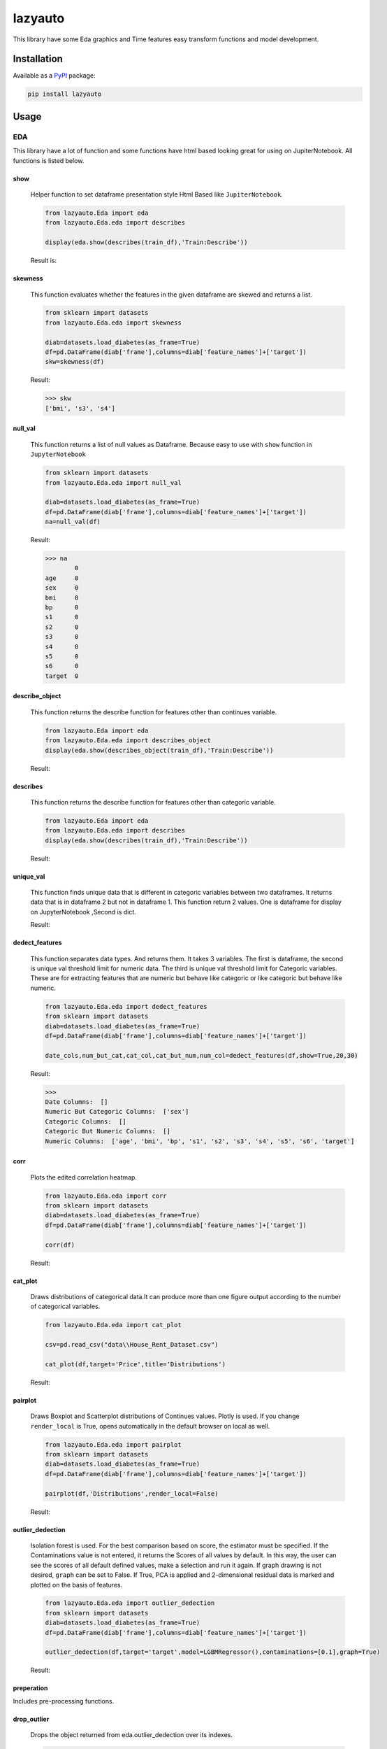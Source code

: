 ########
lazyauto
########


This library have some Eda graphics and Time features easy transform functions and model development.

.. image:: https://img.shields.io/pypi/v/lazyauto.svg
        :target: https://pypi.python.org/pypi/lazyauto

.. image:: https://img.shields.io/travis/kaansnmez/lazyauto.svg
        :target: https://travis-ci.com/kaansnmez/lazyauto

.. image:: https://readthedocs.org/projects/lazyauto/badge/?version=latest
        :target: https://lazyauto.readthedocs.io/en/latest/?version=latest
        :alt: Documentation Status

Installation
************

Available as a `PyPI <https://pypi.python.org/pypi/lazyauto>`_ package:

.. code-block:: bash

    pip install lazyauto

Usage
*********
EDA
======
This library have a lot of function and some functions have html based looking great for  using on JupiterNotebook.
All functions is listed below.

========    
show
========
    

    Helper function to set dataframe presentation style Html Based like ``JupiterNotebook``.
    
    .. code-block:: python
    
        from lazyauto.Eda import eda
        from lazyauto.Eda.eda import describes
        
        display(eda.show(describes(train_df),'Train:Describe'))
    
    Result is: 
    
    .. image:: doc_image/show.png
    
===========    
skewness
===========
    
    This function evaluates whether the features in the given dataframe are skewed and returns a list.
    
    .. code-block:: python
    
        from sklearn import datasets
        from lazyauto.Eda.eda import skewness
        
        diab=datasets.load_diabetes(as_frame=True)
        df=pd.DataFrame(diab['frame'],columns=diab['feature_names']+['target'])
        skw=skewness(df)
    
    Result:
    
    .. code-block:: python
    
        >>> skw 
        ['bmi', 's3', 's4']
        
=========    
null_val
=========

    This function returns a list of null values as Dataframe.
    Because easy to use with ``show`` function in ``JupyterNotebook``
    
    .. code-block:: python
    
        from sklearn import datasets
        from lazyauto.Eda.eda import null_val
        
        diab=datasets.load_diabetes(as_frame=True)
        df=pd.DataFrame(diab['frame'],columns=diab['feature_names']+['target'])
        na=null_val(df)
    
    Result:
    
    .. code-block:: python
    
        >>> na 
                0
        age     0
        sex     0
        bmi     0
        bp      0
        s1      0
        s2      0
        s3      0
        s4      0
        s5      0
        s6      0
        target  0

================    
describe_object
================    

    This function returns the describe function for features other than continues variable.
    
    .. code-block:: python
    
        from lazyauto.Eda import eda
        from lazyauto.Eda.eda import describes_object
        display(eda.show(describes_object(train_df),'Train:Describe'))
    
    Result:
    
    .. image:: doc_image/describe_object.PNG

==============    
describes
==============

    This function returns the describe function for features other than categoric variable.    
    
    .. code-block:: python
    
        from lazyauto.Eda import eda
        from lazyauto.Eda.eda import describes
        display(eda.show(describes(train_df),'Train:Describe'))
    
    Result:
    
    .. image:: doc_image/describe.PNG

==============    
unique_val
==============

    This function finds unique data that is different in categoric variables between two dataframes. 
    It returns data that is in dataframe 2 but not in dataframe 1.
    This function return 2 values. One is dataframe for display on JupyterNotebook ,Second is dict.
    
    .. code-block:: python
        from lazyauto.Eda.eda import show
        from lazyauto.Eda.eda import unique_val
        
        diff=unique_val(train_df,test_df,['V_10','SOT'])
        display(show(diff[0],'Test non-data Train Df'))
        print(diff[1])
    
    Result:
    
    .. image:: doc_image/unique_val.PNG
    
===============
dedect_features
===============

    This function separates data types. And returns them. It takes 3 variables. The first is dataframe, the second is unique val threshold limit for numeric data.
    The third is unique val threshold limit for Categoric variables. 
    These are for extracting features that are numeric but behave like categoric or like categoric but behave like numeric.
    
    .. code-block:: python
    
        from lazyauto.Eda.eda import dedect_features
        from sklearn import datasets
        diab=datasets.load_diabetes(as_frame=True)
        df=pd.DataFrame(diab['frame'],columns=diab['feature_names']+['target'])
        
        date_cols,num_but_cat,cat_col,cat_but_num,num_col=dedect_features(df,show=True,20,30)
    
    Result:
    
    .. code-block:: python
    
        >>>
        Date Columns:  []
        Numeric But Categoric Columns:  ['sex']
        Categoric Columns:  []
        Categoric But Numeric Columns:  []
        Numeric Columns:  ['age', 'bmi', 'bp', 's1', 's2', 's3', 's4', 's5', 's6', 'target']
==========    
corr
==========

    Plots the edited correlation heatmap.
    
    .. code-block:: python
    
        from lazyauto.Eda.eda import corr
        from sklearn import datasets
        diab=datasets.load_diabetes(as_frame=True)
        df=pd.DataFrame(diab['frame'],columns=diab['feature_names']+['target'])
        
        corr(df)
    
    Result:
    
    .. image:: doc_image/corr.PNG
    
==========    
cat_plot
========== 

    Draws distributions of categorical data.It can produce more than one figure output according to the number of categorical variables.
    
    .. code-block:: python
    
        from lazyauto.Eda.eda import cat_plot
        
        csv=pd.read_csv("data\\House_Rent_Dataset.csv")
        
        cat_plot(df,target='Price',title='Distributions')
     
    Result:
     
    .. image:: doc_image/cat_plot.PNG
    .. image:: doc_image/cat_plot_1.png
    .. image:: doc_image/cat_plot_2.png
    
==========    
pairplot
==========    
    Draws Boxplot and Scatterplot distributions of Continues values. Plotly is used. If you change ``render_local`` is True, opens automatically in the default browser on local as well.
    
    .. code-block:: python
    
        from lazyauto.Eda.eda import pairplot
        from sklearn import datasets
        diab=datasets.load_diabetes(as_frame=True)
        df=pd.DataFrame(diab['frame'],columns=diab['feature_names']+['target'])
         
        pairplot(df,'Distributions',render_local=False)
     
    Result:
     
    .. image:: doc_image/pairplot.PNG
    
    
==================    
outlier_dedection
==================

    Isolation forest is used. For the best comparison based on score, the estimator must be specified. 
    If the Contaminations value is not entered, it returns the Scores of all values by default. 
    In this way, the user can see the scores of all default defined values, make a selection and run it again. 
    If graph drawing is not desired, ``graph`` can be set to False.
    If True, PCA is applied and 2-dimensional residual data is marked and plotted on the basis of features. 
    
    .. code-block:: python
    
        from lazyauto.Eda.eda import outlier_dedection
        from sklearn import datasets
        diab=datasets.load_diabetes(as_frame=True)
        df=pd.DataFrame(diab['frame'],columns=diab['feature_names']+['target'])
         
        outlier_dedection(df,target='target',model=LGBMRegressor(),contaminations=[0.1],graph=True)
     
    Result:
     
    .. image:: doc_image/isolation_pca.PNG
    
    .. image:: doc_image/isolation_ds.PNG

============    
preperation
============

Includes pre-processing functions.

=============
drop_outlier
=============
    Drops the object returned from eda.outlier_dedection over its indexes.
    
    .. code-block:: python
    
        from lazyauto.Eda.eda import outlier_dedection
        from lazyauto.preperation.drop_outlier import drop_outliers
        from sklearn import datasets
        diab=datasets.load_diabetes(as_frame=True)
        df=pd.DataFrame(diab['frame'],columns=diab['feature_names']+['target'])
        
        outlier=outlier_dedection(df,target='target',model=LGBMRegressor(),contaminations=[0.1],graph=True)
        dropped_df=drop_outliers(df,outlier)
     
    Results:   
    
    .. code-block:: python
     
        >>>
        Shape:  442
        Later Dropped Outliers Shape:  397
        Result:  45
        Completed.. 
        >>> dropped_df.shape
        (397,11)
time_transform
======
Includes feature extraction functions for datetime features.

================
datetime_simple
================
    
    This function create a new features like day,month,year,week ..etc and returning dataframe. 
     
    .. code-block:: python
    
        from lazyauto.time_transform.date_time_transform import datetime_simple
        from lazyauto.Eda.eda import null_vall
        train=pd.read_csv("data/train.csv")
        train['date']=pd.to_datetime(train['date'])
        train_date=datetime_simple(train['date'])
        
    .. code-block:: python
    
        >>>train_date.columns
        
        Index(['DATE', 'day', 'month', 'year', 'week', 'dayofweek', 'weekend',
               'quarter', 'month_start', 'month_end', 'leap_year', 'Q-MAR',
               'fiscal year', 'ymd', 'sin', 'cos', 'is_spring', 'is_summer',
               'is_autumn', 'is_winter'],
              dtype='object')
        >>>null_val(train_date)
        
                     0
        DATE         0
        day          0
        month        0
        year         0
        week         0
        dayofweek    0
        weekend      0
        quarter      0
        month_start  0
        month_end    0
        leap_year    0
        Q-MAR        0
        fiscal year  0
        ymd          0
        sin          0
        cos          0
        is_spring    0
        is_summer    0
        is_autumn    0
        is_winter    0

=============        
datetime_ohe
=============

    This function transforms datetime data into day,month,year etc. with OHE approach.
        
    .. code-block:: python
    
        from lazyauto.time_transform.date_time_transform import datetime_ohe
        from lazyauto.Eda.eda import null_vall
        train=pd.read_csv("data/train.csv")
        train['date']=pd.to_datetime(train['date'])
        train_date=datetime_ohe(train['date'])
        
    .. code-block:: python
    
        >>>train_date.columns
        Index(['DATE', 'day_1', 'day_2', 'day_3', 'day_4', 'day_5', 'day_6', 'day_7',
             'day_8', 'day_9', 'day_10', 'day_11', 'day_12', 'day_13', 'day_14',
             'day_15', 'day_16', 'day_17', 'day_18', 'day_19', 'day_20', 'day_21',
             'day_22', 'day_23', 'day_24', 'day_25', 'day_26', 'day_27', 'day_28',
             'day_29', 'day_30', 'day_31', 'dayofweek1', 'dayofweek2', 'dayofweek3',
             'dayofweek4', 'dayofweek5', 'dayofweek6', 'dayofweek7', 'month_1',
             'month_2', 'month_3', 'month_4', 'month_5', 'month_6', 'month_7',
             'month_8', 'month_9', 'month_10', 'month_11', 'month_12', 'year',
             'week', 'weekend', 'quarter', 'month_start', 'month_end', 'leap_year',
             'Q-MAR', 'fiscal year', 'ymd', 'sin', 'cos', 'is_spring', 'is_summer',
             'is_autumn', 'is_winter', 'dayofweek_0', 'dayofweek_1', 'dayofweek_2',
             'dayofweek_3', 'dayofweek_4', 'dayofweek_5', 'dayofweek_6'],
            dtype='object')
        >>>null_val(train_date)
                     0
        DATE         0
        day_1        0
        day_2        0
        day_3        0
        day_4        0
                ..
        dayofweek_2  0
        dayofweek_3  0
        dayofweek_4  0
        dayofweek_5  0
        dayofweek_6  0

        [74 rows x 1 columns]

lazy_model_ev 
===============
This class has multiple functions and all functions are interconnected. 
Pipeline performs the final step of model development and hyperparameter optimization for a model that has been built and all preprocessing and extraction parts have been completed. 
If an estimator is not selected, it selects its best estimator (min score or max score) and automatically runs and transforms the pipeline object for X_test and X_train. 
After model selection, it uses Optuna for Hyperparameter Opt, and if parameters are defined, it can import them from outside or optimize within the parameters defined in itself. 

.. code-block:: python

    from lazyauto.model_select.lazy_model_ev import model_select
    from lazyauto.Eda import eda
    from sklearn import datasets
    from sklearn.model_selection import train_test_split
    from sklearn.compose import ColumnTransformer
    
    diab=datasets.load_diabetes(as_frame=True)
    df=pd.DataFrame(diab['frame'],columns=diab['feature_names']+['target'])
    
    date_cols,num_but_cat,cat_col,cat_but_num,num_col=eda.dedect_features(df,show=True)
    ord_col=date_cols+num_but_cat+cat_but_num
    num_col.remove('target')
    X=df.drop(['target'],axis=1)
    y=df['target']
    
    X_train,X_test,y_train,y_test=train_test_split(X,y, \
        test_size=0.2, random_state=0)
        
    from sklearn.preprocessing import MinMaxScaler,RobustScaler,OrdinalEncoder,StandardScaler,OneHotEncoder,FunctionTransformer
    from sklearn.ensemble import RandomForestRegressor
    from sklearn.pipeline import Pipeline
    
    cardinal_transformer=Pipeline(steps=[
        ('N_encoder',OrdinalEncoder(handle_unknown='use_encoded_value', unknown_value=-1))
    ])
    numeric_transformer=Pipeline(steps=[
        ('scaler_robust',StandardScaler())
    ])
    categoric_transformer=Pipeline(steps=[
        ('OHE',OneHotEncoder(drop='first',handle_unknown='ignore'))
    ])
    func_trans=Pipeline(steps=[
        ('FT',FunctionTransformer(lambda x : np.where(x < 0, 0, np.log1p(x))))
    ])
    preprocessing_transform=ColumnTransformer(transformers=[
        ('Numeric_trans',numeric_transformer,num_col),
        ('card_trans',cardinal_transformer,ord_col),
    ])
    pipe=Pipeline([
        ('column_transformers',preprocessing_transform)
    ])
      
    ml=model_select(transform_pipeline=pipe,X_test=X_test,y_test=y_test,n_trial=5,optuna_direction='minimize',classifier=False)
    ml.fit(X_train,y_train)
    
.. code-block:: python

    >>> 
    ============================
           Best Estimator       
    ============================
    <class 'sklearn.linear_model._coordinate_descent.ElasticNet'>
    ==========================================
              Optuna Has Started...           
    ==========================================
    [I 2023-08-06 18:34:54,092] Trial 1 finished with value: 4790.025069386211 and parameters: {'alpha': 10.0, 'l1_ratio': 0.25, 'max_iter': 2000}. Best is trial 0 with value: 2967.2739952009483.
    [I 2023-08-06 18:34:54,097] Trial 2 finished with value: 2874.8298628850143 and parameters: {'alpha': 0.1, 'l1_ratio': 0.5, 'max_iter': 5000}. Best is trial 2 with value: 2874.8298628850143.
    [I 2023-08-06 18:34:54,101] Trial 3 finished with value: 4790.025069386211 and parameters: {'alpha': 10.0, 'l1_ratio': 0.25, 'max_iter': 1000}. Best is trial 2 with value: 2874.8298628850143.
    [I 2023-08-06 18:34:54,105] Trial 4 finished with value: 4122.589373510469 and parameters: {'alpha': 10.0, 'l1_ratio': 0.75, 'max_iter': 5000}. Best is trial 2 with value: 2874.8298628850143.
    ======================
         Best Params      
    ======================
    {'alpha': 0.1, 'l1_ratio': 0.5, 'max_iter': 5000}
    
We see that it is ElasticNet. We define manual parameters and run it again.
 
.. code-block:: python

    def optna_params(trial):
        params={
        'alpha' : trial.suggest_categorical('alpha', [1e-5, 1e-4, 1e-3, 1e-2, 1e-1, 0.0, 1.0, 10.0, 100.0]),
        'l1_ratio' : trial.suggest_discrete_uniform('l1_ratio', 0.1, 1.0, 0.01)
        }
        return params
        
    ml=model_select(transform_pipeline=pipe,X_test=X_test,y_test=y_test,n_trial=5,optuna_param=optna_params,optuna_direction='minimize',classifier=False)
    ml.fit(X_train,y_train)

.. code-block:: python
    
    >>>
    [I 2023-08-06 18:37:34,901] Trial 0 finished with value: 2882.365186812675 and parameters: {'alpha': 0.0, 'l1_ratio': 0.26}. Best is trial 0 with value: 2882.365186812675.
    [I 2023-08-06 18:37:34,908] Trial 1 finished with value: 2877.98529472333 and parameters: {'alpha': 0.01, 'l1_ratio': 0.71}. Best is trial 1 with value: 2877.98529472333.
    [I 2023-08-06 18:37:34,912] Trial 2 finished with value: 6048.509205527287 and parameters: {'alpha': 100.0, 'l1_ratio': 0.2}. Best is trial 1 with value: 2877.98529472333.
    [I 2023-08-06 18:37:34,916] Trial 3 finished with value: 3995.4323739370934 and parameters: {'alpha': 10.0, 'l1_ratio': 0.8}. Best is trial 1 with value: 2877.98529472333.
    [I 2023-08-06 18:37:34,927] Trial 4 finished with value: 2882.1837192613707 and parameters: {'alpha': 0.0001, 'l1_ratio': 0.18}. Best is trial 1 with value: 2877.98529472333.
    ======================
         Best Params      
    ======================
    {'alpha': 0.01, 'l1_ratio': 0.71}
    
    >>> ml.predict()
    array([237.91909772, 248.74425901, 164.0124327 , 120.51011937,
           186.45496246, 258.8468808 , 113.37605946, 188.02498302,
           151.13242029, 235.02386472, 170.94179689, 178.32381054,
           109.47711419,  92.71225284, 242.41537139,  88.91875579,
           154.75763539,  67.45635784, 101.25601208, 217.32561696,
           196.67317872, 160.29684431, 161.17698657, 157.39225171,
           197.71927976, 167.13819902, 118.97049015,  85.02764127,
           190.30977511, 160.14547978, 174.44455817,  85.15292631,
           145.72352411, 145.21542225, 140.9604623 , 195.93414085,
           165.20997213, 189.06423931, 129.03438721, 205.66189789,
            84.46691801, 163.58819311, 143.98154934, 183.79699208,
           177.3757117 ,  74.92607277, 141.7816472 , 139.11357299,
           120.60702682, 233.63905114, 161.3889688 ,  76.00628287,
           155.5166513 , 156.10410183, 236.67493798, 172.95795035,
           189.90149751, 119.12465929, 132.17563385, 168.82329251,
           213.70964089, 170.75921558, 158.05577804, 109.38002908,
           259.16702187, 151.86694055,  82.90954234, 229.93155699,
           201.76404651,  45.61729938,  79.71105015, 129.30588666,
           104.06781006, 144.24421601, 132.81697591, 188.59758212,
            98.32272063, 197.55707951, 218.77521522, 186.21091501,
           149.13202371, 208.03587707,  47.09948986, 205.93341284,
            76.4104104 ,  94.91521826, 144.99916429, 192.80180453,
           132.46338124])
